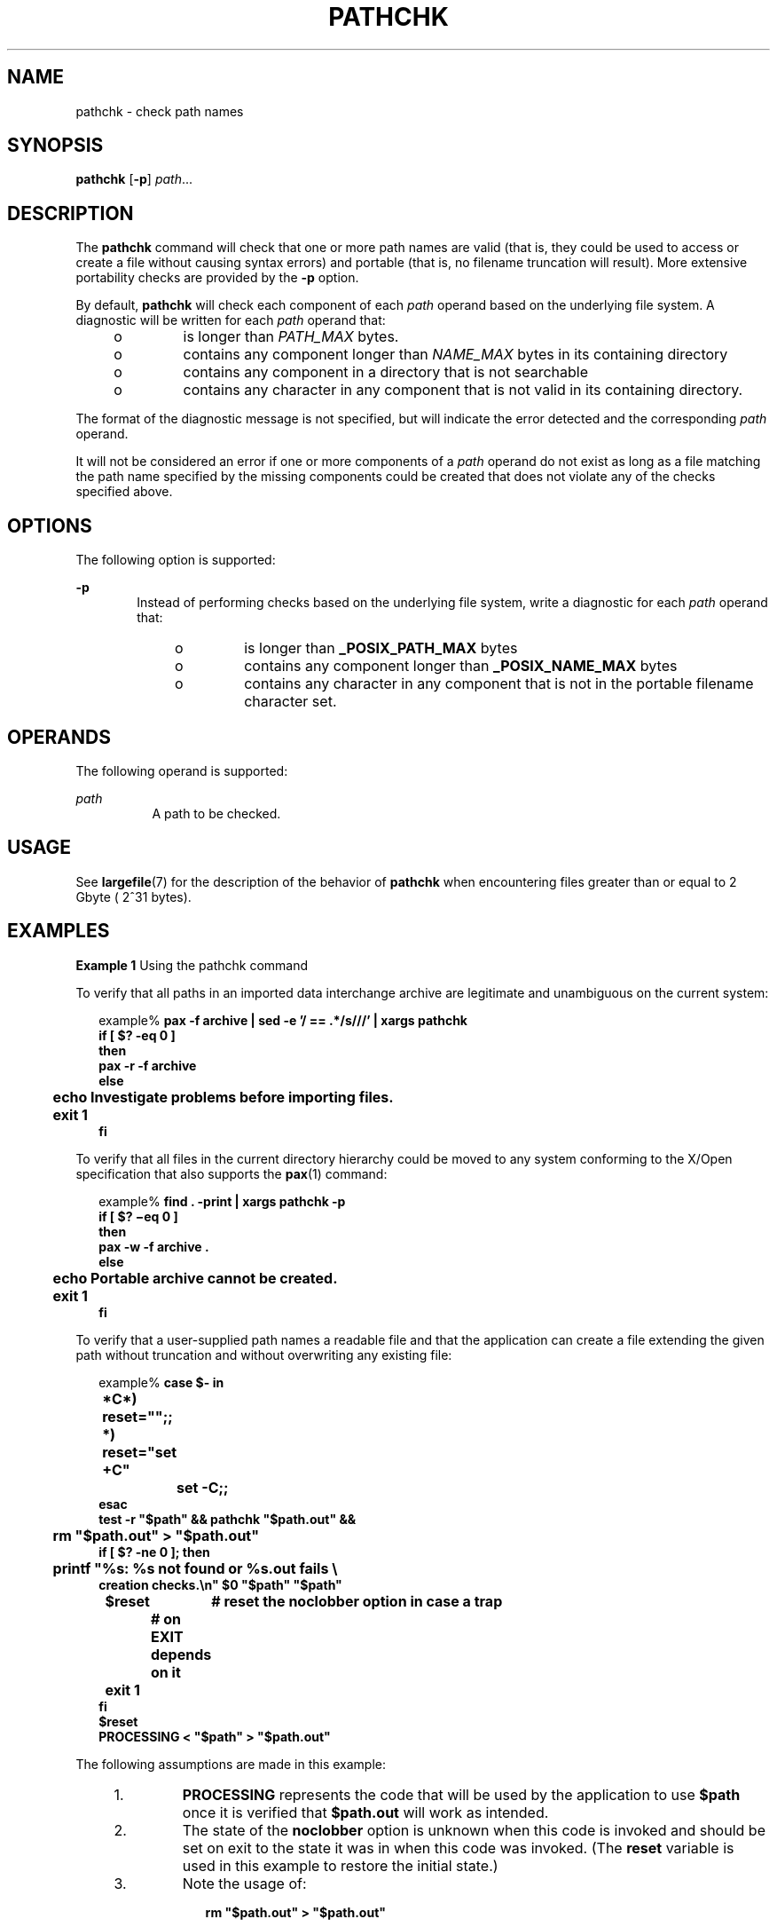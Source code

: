 .\"
.\" Sun Microsystems, Inc. gratefully acknowledges The Open Group for
.\" permission to reproduce portions of its copyrighted documentation.
.\" Original documentation from The Open Group can be obtained online at
.\" http://www.opengroup.org/bookstore/.
.\"
.\" The Institute of Electrical and Electronics Engineers and The Open
.\" Group, have given us permission to reprint portions of their
.\" documentation.
.\"
.\" In the following statement, the phrase ``this text'' refers to portions
.\" of the system documentation.
.\"
.\" Portions of this text are reprinted and reproduced in electronic form
.\" in the SunOS Reference Manual, from IEEE Std 1003.1, 2004 Edition,
.\" Standard for Information Technology -- Portable Operating System
.\" Interface (POSIX), The Open Group Base Specifications Issue 6,
.\" Copyright (C) 2001-2004 by the Institute of Electrical and Electronics
.\" Engineers, Inc and The Open Group.  In the event of any discrepancy
.\" between these versions and the original IEEE and The Open Group
.\" Standard, the original IEEE and The Open Group Standard is the referee
.\" document.  The original Standard can be obtained online at
.\" http://www.opengroup.org/unix/online.html.
.\"
.\" This notice shall appear on any product containing this material.
.\"
.\" The contents of this file are subject to the terms of the
.\" Common Development and Distribution License (the "License").
.\" You may not use this file except in compliance with the License.
.\"
.\" You can obtain a copy of the license at usr/src/OPENSOLARIS.LICENSE
.\" or http://www.opensolaris.org/os/licensing.
.\" See the License for the specific language governing permissions
.\" and limitations under the License.
.\"
.\" When distributing Covered Code, include this CDDL HEADER in each
.\" file and include the License file at usr/src/OPENSOLARIS.LICENSE.
.\" If applicable, add the following below this CDDL HEADER, with the
.\" fields enclosed by brackets "[]" replaced with your own identifying
.\" information: Portions Copyright [yyyy] [name of copyright owner]
.\"
.\"
.\" Copyright (c) 1992, X/Open Company Limited.  All Rights Reserved.
.\" Portions Copyright (c) 1996, Sun Microsystems, Inc.  All Rights Reserved
.\"
.TH PATHCHK 1 "Feb 1, 1995"
.SH NAME
pathchk \- check path names
.SH SYNOPSIS
.LP
.nf
\fBpathchk\fR [\fB-p\fR] \fIpath\fR...
.fi

.SH DESCRIPTION
.sp
.LP
The \fBpathchk\fR command will check that one or more path names are valid
(that is, they could be used to access or create a file without causing syntax
errors) and portable (that is, no filename truncation will result). More
extensive portability checks are provided by the \fB-p\fR option.
.sp
.LP
By default, \fBpathchk\fR will check each component of each \fIpath\fR operand
based on the underlying file system. A diagnostic will be written for each
\fIpath\fR operand that:
.RS +4
.TP
.ie t \(bu
.el o
is longer than \fIPATH_MAX\fR bytes.
.RE
.RS +4
.TP
.ie t \(bu
.el o
contains any component longer than \fINAME_MAX\fR bytes in its containing
directory
.RE
.RS +4
.TP
.ie t \(bu
.el o
contains any component in a directory that is not searchable
.RE
.RS +4
.TP
.ie t \(bu
.el o
contains any character in any component that is not valid in its containing
directory.
.RE
.sp
.LP
The format of the diagnostic message is not specified, but will indicate the
error detected and the corresponding \fIpath\fR operand.
.sp
.LP
It will not be considered an error if one or more components of a \fIpath\fR
operand do not exist as long as a file matching the path name specified by the
missing components could be created that does not violate any of the checks
specified above.
.SH OPTIONS
.sp
.LP
The following option is supported:
.sp
.ne 2
.na
\fB\fB-p\fR\fR
.ad
.RS 6n
Instead of performing checks based on the underlying file system, write a
diagnostic for each \fIpath\fR operand that:
.RS +4
.TP
.ie t \(bu
.el o
is longer than \fB_POSIX_PATH_MAX \fR bytes
.RE
.RS +4
.TP
.ie t \(bu
.el o
contains any component longer than \fB_POSIX_NAME_MAX\fR bytes
.RE
.RS +4
.TP
.ie t \(bu
.el o
contains any character in any component that is not in the portable filename
character set.
.RE
.RE

.SH OPERANDS
.sp
.LP
The following operand is supported:
.sp
.ne 2
.na
\fB\fIpath\fR\fR
.ad
.RS 8n
A path to be checked.
.RE

.SH USAGE
.sp
.LP
See \fBlargefile\fR(7) for the description of the behavior of \fBpathchk\fR
when encountering files greater than or equal to 2 Gbyte ( 2^31 bytes).
.SH EXAMPLES
.LP
\fBExample 1 \fRUsing the pathchk command
.sp
.LP
To verify that all paths in an imported data interchange archive are legitimate
and unambiguous on the current system:

.sp
.in +2
.nf
example% \fBpax -f archive | sed -e '/ == .*/s///' | xargs pathchk
if [ $? -eq 0 ]
then
        pax -r -f archive
else
	echo Investigate problems before importing files.
	exit 1
fi\fR
.fi
.in -2
.sp

.sp
.LP
To verify that all files in the current directory hierarchy could be moved to
any system conforming to the X/Open specification that also  supports the
\fBpax\fR(1) command:

.sp
.in +2
.nf
example% \fBfind . -print | xargs pathchk -p
if [ $? \(mieq 0 ]
then
        pax -w -f archive .
else
	echo Portable archive cannot be created.
	exit 1
fi\fR
.fi
.in -2
.sp

.sp
.LP
To verify that a user-supplied path names a readable file and that the
application can create a file extending the given path without truncation and
without overwriting any existing file:

.sp
.in +2
.nf
example% \fBcase $- in
	*C*)    reset="";;
	*)      reset="set +C"
		set -C;;
esac
test -r "$path" && pathchk "$path.out" &&
	rm "$path.out" > "$path.out"
if [ $? -ne 0 ]; then
	printf "%s: %s not found or %s.out fails \e
creation checks.\en" $0 "$path" "$path"
	$reset	# reset the noclobber option in case a trap
		# on EXIT depends on it
	exit 1
fi
$reset
PROCESSING < "$path" > "$path.out"\fR
.fi
.in -2
.sp

.sp
.LP
The following assumptions are made in this example:

.RS +4
.TP
1.
\fBPROCESSING\fR represents the code that will be used by the application to
use \fB$path\fR once it is verified that \fB$path.out\fR will work as intended.
.RE
.RS +4
.TP
2.
The state of the \fBnoclobber\fR option is unknown when this code is invoked
and should be set on exit to the state it was in when this code was invoked.
(The \fBreset\fR variable is used in this example to restore the initial
state.)
.RE
.RS +4
.TP
3.
Note the usage of:
.sp
.in +2
.nf
\fBrm "$path.out" > "$path.out"\fR
.fi
.in -2
.sp

.sp
.ne 2
.na
\fBa.\fR
.ad
.RS 6n
The \fBpathchk\fR command has already verified, at this point, that
\fB$path.out\fR will not be truncated.
.RE

.sp
.ne 2
.na
\fBb.\fR
.ad
.RS 6n
With the \fBnoclobber\fR option set, the shell will verify that \fB$path.out\fR
does not already exist before invoking \fBrm\fR.
.RE

.sp
.ne 2
.na
\fBc.\fR
.ad
.RS 6n
If the shell succeeded in creating \fB$path.out\fR, \fBrm\fR will remove it so
that the application can create the file again in the \fBPROCESSING\fR step.
.RE

.sp
.ne 2
.na
\fBd.\fR
.ad
.RS 6n
If the \fBPROCESSING\fR step wants the file to exist already when it is
invoked, the:
.sp
.in +2
.nf
\fBrm "$path.out" > "$path.out"\fR
.fi
.in -2
.sp

should be replaced with:
.sp
.in +2
.nf
\fB> "$path.out"\fR
.fi
.in -2
.sp

which will verify that the file did not already exist, but leave
\fB$path.out\fR in place for use by \fBPROCESSING\fR.
.RE

.RE
.SH ENVIRONMENT VARIABLES
.sp
.LP
See \fBenviron\fR(7) for descriptions of the following environment variables
that affect the execution of \fBpathchk\fR: \fBLANG\fR, \fBLC_ALL\fR,
\fBLC_CTYPE\fR, \fBLC_MESSAGES\fR, and \fBNLSPATH\fR.
.SH EXIT STATUS
.sp
.LP
The following exit values are returned:
.sp
.ne 2
.na
\fB\fB0\fR\fR
.ad
.RS 6n
All \fIpath\fR operands passed all of the checks.
.RE

.sp
.ne 2
.na
\fB\fB>0\fR\fR
.ad
.RS 6n
An error occurred.
.RE

.SH ATTRIBUTES
.sp
.LP
See \fBattributes\fR(7) for descriptions of the following attributes:
.sp

.sp
.TS
box;
c | c
l | l .
ATTRIBUTE TYPE	ATTRIBUTE VALUE
_
Interface Stability	Standard
.TE

.SH SEE ALSO
.sp
.LP
\fBpax\fR(1),
\fBtest\fR(1),
\fBattributes\fR(7),
\fBenviron\fR(7),
\fBlargefile\fR(7),
\fBstandards\fR(7)
